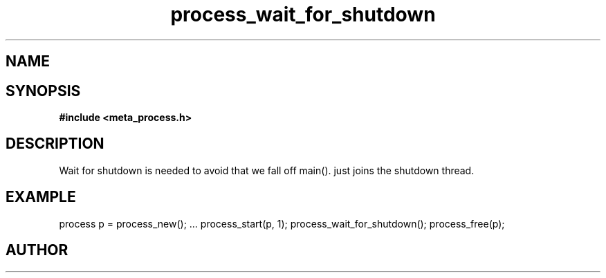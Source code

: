 .TH process_wait_for_shutdown 3 2016-01-30 "" "The Meta C Library"
.SH NAME
.Nm process_wait_for_shutdown()
.Nd process_wait_for_shutdown
.SH SYNOPSIS
.B #include <meta_process.h>
.Fo "int process_wait_for_shutdown"
.Fa "process p"
.Fc
.SH DESCRIPTION
Wait for shutdown is needed to avoid that we fall off main().
.Nm
just joins the shutdown thread.
.SH EXAMPLE
.Bd -literal
process p = process_new();
\&...
process_start(p, 1);
process_wait_for_shutdown();
process_free(p);
.Ed
.SH AUTHOR
.An B. Augestad, bjorn.augestad@gmail.com
